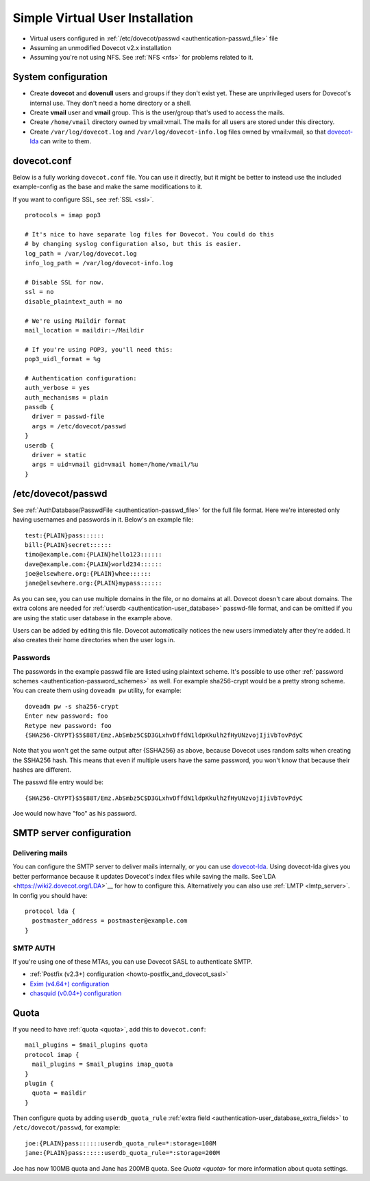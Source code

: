 ================================
Simple Virtual User Installation
================================

-  Virtual users configured in :ref:`/etc/dovecot/passwd <authentication-passwd_file>` file

-  Assuming an unmodified Dovecot v2.x installation

-  Assuming you're not using NFS. See :ref:`NFS <nfs>` for problems related to it.

System configuration
====================

-  Create **dovecot** and **dovenull** users and groups if they don't exist yet. These are unprivileged users for Dovecot's internal use.
   They don't need a home directory or a shell.

-  Create **vmail** user and **vmail** group. This is the user/group that's used to access the mails.

-  Create ``/home/vmail`` directory owned by vmail:vmail. The mails for all users are stored under this directory.

-  Create ``/var/log/dovecot.log`` and ``/var/log/dovecot-info.log`` files owned by vmail:vmail, so that `dovecot-lda <https://wiki2.dovecot.org/LDA>`__ can write to them.

dovecot.conf
============

Below is a fully working ``dovecot.conf`` file. You can use it directly,
but it might be better to instead use the included example-config as the
base and make the same modifications to it.

If you want to configure SSL, see :ref:`SSL <ssl>`.

::

   protocols = imap pop3

   # It's nice to have separate log files for Dovecot. You could do this
   # by changing syslog configuration also, but this is easier.
   log_path = /var/log/dovecot.log
   info_log_path = /var/log/dovecot-info.log

   # Disable SSL for now.
   ssl = no
   disable_plaintext_auth = no

   # We're using Maildir format
   mail_location = maildir:~/Maildir

   # If you're using POP3, you'll need this:
   pop3_uidl_format = %g

   # Authentication configuration:
   auth_verbose = yes
   auth_mechanisms = plain
   passdb {
     driver = passwd-file
     args = /etc/dovecot/passwd
   }
   userdb {
     driver = static
     args = uid=vmail gid=vmail home=/home/vmail/%u
   }

/etc/dovecot/passwd
===================

See :ref:`AuthDatabase/PasswdFile <authentication-passwd_file>` for the full file format.
Here we're interested only having usernames and passwords in it.
Below's an example file:

::

   test:{PLAIN}pass::::::
   bill:{PLAIN}secret::::::
   timo@example.com:{PLAIN}hello123::::::
   dave@example.com:{PLAIN}world234::::::
   joe@elsewhere.org:{PLAIN}whee::::::
   jane@elsewhere.org:{PLAIN}mypass::::::

As you can see, you can use multiple domains in the file, or no domains at all.
Dovecot doesn't care about domains.
The extra colons are needed for :ref:`userdb <authentication-user_database>` passwd-file format, and can be omitted if you are using the static user database in the example above.

Users can be added by editing this file.
Dovecot automatically notices the new users immediately after they're added.
It also creates their home directories when the user logs in.

Passwords
---------

The passwords in the example passwd file are listed using plaintext scheme.
It's possible to use other :ref:`password schemes <authentication-password_schemes>` as well.
For example sha256-crypt would be a pretty strong scheme.
You can create them using ``doveadm pw`` utility, for example:

::

   doveadm pw -s sha256-crypt
   Enter new password: foo
   Retype new password: foo
   {SHA256-CRYPT}$5$88T/Emz.AbSmbz5C$D3GLxhvDffdN1ldpKkulh2fHyUNzvojIjiVbTovPdyC

Note that you won't get the same output after {SSHA256} as above, because Dovecot uses random salts when creating the SSHA256 hash.
This means that even if multiple users have the same password, you won't know that because their hashes are different.

The passwd file entry would be:

::

   {SHA256-CRYPT}$5$88T/Emz.AbSmbz5C$D3GLxhvDffdN1ldpKkulh2fHyUNzvojIjiVbTovPdyC

Joe would now have "foo" as his password.

SMTP server configuration
=========================

Delivering mails
----------------

You can configure the SMTP server to deliver mails internally, or you can use `dovecot-lda <https://wiki2.dovecot.org/LDA>`__.
Using dovecot-lda gives you better performance because it updates Dovecot's index files while saving the mails.
See`LDA <https://wiki2.dovecot.org/LDA>`__ for how to configure this.
Alternatively you can also use :ref:`LMTP <lmtp_server>`.
In config you should have:

::

   protocol lda {
     postmaster_address = postmaster@example.com
   }

SMTP AUTH
---------

If you're using one of these MTAs, you can use Dovecot SASL to
authenticate SMTP.

-  :ref:`Postfix (v2.3+) configuration <howto-postfix_and_dovecot_sasl>`

-  `Exim (v4.64+)
   configuration <https://wiki2.dovecot.org/HowTo/EximAndDovecotSASL>`__

-  `chasquid (v0.04+)
   configuration <https://wiki2.dovecot.org/HowTo/ChasquidAndDovecotSASL>`__

Quota
=====

If you need to have :ref:`quota <quota>`, add this to ``dovecot.conf``:

::

   mail_plugins = $mail_plugins quota
   protocol imap {
     mail_plugins = $mail_plugins imap_quota
   }
   plugin {
     quota = maildir
   }

Then configure quota by adding ``userdb_quota_rule`` :ref:`extra field <authentication-user_database_extra_fields>` to ``/etc/dovecot/passwd``, for example:

::

   joe:{PLAIN}pass::::::userdb_quota_rule=*:storage=100M
   jane:{PLAIN}pass::::::userdb_quota_rule=*:storage=200M

Joe has now 100MB quota and Jane has 200MB quota. See `Quota <quota>` for more information about quota settings.
